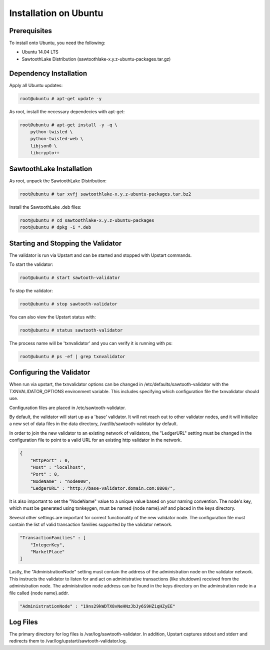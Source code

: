 
**********************
Installation on Ubuntu
**********************

Prerequisites
=============

To install onto Ubuntu, you need the following:

* Ubuntu 14.04 LTS
* SawtoothLake Distribution (sawtoothlake-x.y.z-ubuntu-packages.tar.gz)

Dependency Installation
=======================

Apply all Ubuntu updates:

.. code-block:: console

  root@ubuntu # apt-get update -y

As root, install the necessary dependecies with apt-get:

.. code-block:: console

  root@ubuntu # apt-get install -y -q \
      python-twisted \
      python-twisted-web \
      libjson0 \
      libcrypto++

SawtoothLake Installation
=========================

As root, unpack the SawtoothLake Distribution:

.. code-block:: console

  root@ubuntu # tar xvfj sawtoothlake-x.y.z-ubuntu-packages.tar.bz2

Install the SawtoothLake .deb files:

.. code-block:: console

  root@ubuntu # cd sawtoothlake-x.y.z-ubuntu-packages
  root@ubuntu # dpkg -i *.deb

Starting and Stopping the Validator
===================================

The validator is run via Upstart and can be started and stopped with Upstart
commands.

To start the validator:

.. code-block:: console

  root@ubuntu # start sawtooth-validator

To stop the validator:

.. code-block:: console

  root@ubuntu # stop sawtooth-validator

You can also view the Upstart status with:

.. code-block:: console

  root@ubuntu # status sawtooth-validator

The process name will be 'txnvalidator' and you can verify it is running
with ps:

.. code-block:: console

  root@ubuntu # ps -ef | grep txnvalidator

Configuring the Validator
=========================

When run via upstart, the txnvalidator options can be changed in
/etc/defaults/sawtooth-validator with the TXNVALIDATOR_OPTIONS environment
variable.  This includes specifying which configuration file the
txnvalidator should use.

Configuration files are placed in /etc/sawtooth-validator.

By default, the validator will start up as a 'base' validator.
It will not reach out to other validator nodes, and it will initialize
a new set of data files in the data directory, /var/lib/sawtooth-validator
by default.

In order to join the new validator to an existing network of validators,
the "LedgerURL" setting must be changed in the configuration file to
point to a valid URL for an existing http validator in the network.

.. code-block:: none

  {
      "HttpPort" : 0,
      "Host" : "localhost",
      "Port" : 0,
      "NodeName" : "node000",
      "LedgerURL" : "http://base-validator.domain.com:8800/",

It is also important to set the "NodeName" value to a unique value based
on your naming convention. The node's key, which must be generated using
txnkeygen, must be named {node name}.wif and placed in the keys directory.

Several other settings are important for correct functionality of the
new validator node. The configuration file must contain the list of
valid transaction families supported by the validator network.

.. code-block:: none

  "TransactionFamilies" : [
      "IntegerKey",
      "MarketPlace"
  ]

Lastly, the "AdministrationNode" setting must contain the address of the
administration node on the validator network. This instructs the validator
to listen for and act on administrative transactions (like shutdown)
received from the administration node. The administration node address
can be found in the keys directory on the adminstration node in a file
called {node name}.addr.

.. code-block:: none

  "AdministrationNode" : "19ns29kWDTX8vNeHNzJbJy6S9HZiqHZyEE"

Log Files
=========

The primary directory for log files is /var/log/sawtooth-validator.  In
addition, Upstart captures stdout and stderr and redirects them to
/var/log/upstart/sawtooth-validator.log.


